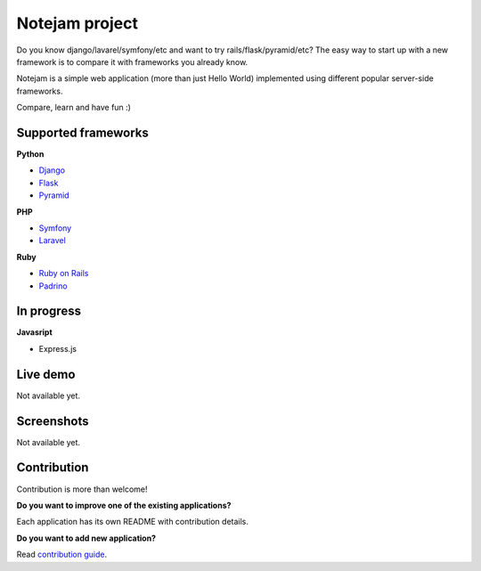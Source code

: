***************
Notejam project
***************

Do you know django/lavarel/symfony/etc and want to try rails/flask/pyramid/etc?
The easy way to start up with a new framework is to compare it with frameworks you already know.

Notejam is a simple web application (more than just Hello World) implemented using different popular server-side frameworks.

Compare, learn and have fun :)

====================
Supported frameworks
====================

**Python**


* `Django <https://github.com/komarserjio/notejam/tree/master/django>`_
* `Flask <https://github.com/komarserjio/notejam/tree/master/flask>`_
* `Pyramid <https://github.com/komarserjio/notejam/tree/master/pyramid>`_

**PHP**


* `Symfony <https://github.com/komarserjio/notejam/tree/master/symfony>`_
* `Laravel <https://github.com/komarserjio/notejam/tree/master/laravel>`_

**Ruby**


* `Ruby on Rails <https://github.com/komarserjio/notejam/tree/master/rubyonrails>`_
* `Padrino <https://github.com/komarserjio/notejam/tree/master/padrino>`_

===========
In progress
===========

**Javasript**


* Express.js


=========
Live demo
=========

Not available yet.


===========
Screenshots
===========

Not available yet.


============
Contribution
============

Contribution is more than welcome!

**Do you want to improve one of the existing applications?**

Each application has its own README with contribution details.

**Do you want to add new application?**

Read `contribution guide <https://github.com/komarserjio/notejam/blob/master/contribute.rst>`_.
